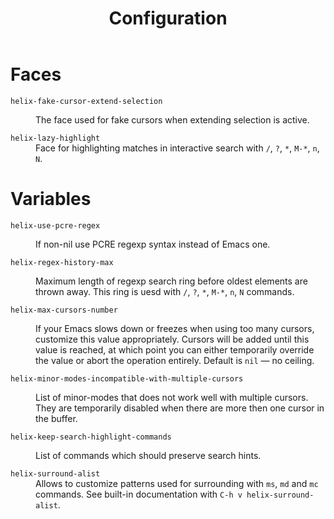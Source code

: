 #+title: Configuration

* Faces

- ~helix-fake-cursor-extend-selection~ ::
  The face used for fake cursors when extending selection is active.

- ~helix-lazy-highlight~ ::
  Face for highlighting matches in interactive search with =/=, =?=, =*=, =M-*=, =n=, =N=.

* Variables

- ~helix-use-pcre-regex~ ::
  If non-nil use PCRE regexp syntax instead of Emacs one.

- ~helix-regex-history-max~ ::
  Maximum length of regexp search ring before oldest elements are thrown away.
  This ring is uesd with =/=, =?=, =*=, =M-*=, =n=, =N= commands.

- ~helix-max-cursors-number~ ::
  If your Emacs slows down or freezes when using too many cursors, customize
  this value appropriately. Cursors will be added until this value is reached,
  at which point you can either temporarily override the value or abort the
  operation entirely. Default is ~nil~ — no ceiling.

- ~helix-minor-modes-incompatible-with-multiple-cursors~ ::
  List of minor-modes that does not work well with multiple cursors. They are
  temporarily disabled when there are more then one cursor in the buffer.

- ~helix-keep-search-highlight-commands~ ::
  List of commands which should preserve search hints.

- ~helix-surround-alist~ ::
  Allows to customize patterns used for surrounding with =ms=, =md= and =mc= commands.
  See built-in documentation with =C-h v helix-surround-alist=.
